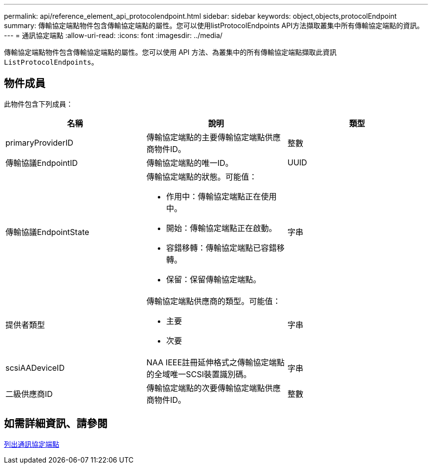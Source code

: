 ---
permalink: api/reference_element_api_protocolendpoint.html 
sidebar: sidebar 
keywords: object,objects,protocolEndpoint 
summary: 傳輸協定端點物件包含傳輸協定端點的屬性。您可以使用listProtocolEndpoints API方法擷取叢集中所有傳輸協定端點的資訊。 
---
= 通訊協定端點
:allow-uri-read: 
:icons: font
:imagesdir: ../media/


[role="lead"]
傳輸協定端點物件包含傳輸協定端點的屬性。您可以使用 API 方法、為叢集中的所有傳輸協定端點擷取此資訊 `ListProtocolEndpoints`。



== 物件成員

此物件包含下列成員：

|===
| 名稱 | 說明 | 類型 


 a| 
primaryProviderID
 a| 
傳輸協定端點的主要傳輸協定端點供應商物件ID。
 a| 
整數



 a| 
傳輸協議EndpointID
 a| 
傳輸協定端點的唯一ID。
 a| 
UUID



 a| 
傳輸協議EndpointState
 a| 
傳輸協定端點的狀態。可能值：

* 作用中：傳輸協定端點正在使用中。
* 開始：傳輸協定端點正在啟動。
* 容錯移轉：傳輸協定端點已容錯移轉。
* 保留：保留傳輸協定端點。

 a| 
字串



 a| 
提供者類型
 a| 
傳輸協定端點供應商的類型。可能值：

* 主要
* 次要

 a| 
字串



 a| 
scsiAADeviceID
 a| 
NAA IEEE註冊延伸格式之傳輸協定端點的全域唯一SCSI裝置識別碼。
 a| 
字串



 a| 
二級供應商ID
 a| 
傳輸協定端點的次要傳輸協定端點供應商物件ID。
 a| 
整數

|===


== 如需詳細資訊、請參閱

xref:reference_element_api_listprotocolendpoints.adoc[列出通訊協定端點]
